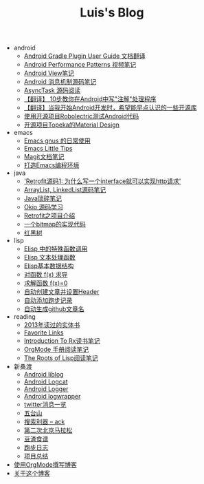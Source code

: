 #+TITLE: Luis's Blog

   + android
     + [[file:android/gradle.org][Android Gradle Plugin User Guide 文档翻译]]
     + [[file:android/performace-patterns.org][Android Performance Patterns 视频笔记]]
     + [[file:android/view.org][Android View笔记]]
     + [[file:android/message.org][Android 消息机制源码笔记]]
     + [[file:android/async-task.org][AsyncTask 源码阅读]]
     + [[file:android/android-annotation.org][【翻译】 10步教你在Android中写"注解"处理程序]]
     + [[file:android/open-libraries.org][【翻译】当我开始Android开发时，希望能早点认识的一些开源库]]
     + [[file:android/robolectric.org][使用开源项目Robolectric测试Android代码]]
     + [[file:android/topeka.org][开源项目Topeka的Material Design]]
   + emacs
     + [[file:emacs/read-gmail.org][Emacs gnus 的日常使用]]
     + [[file:emacs/tips.org][Emacs Little Tips]]
     + [[file:emacs/magit.org][Magit文档笔记]]
     + [[file:emacs/emacs-ide.org][打造Emacs编程环境]]
   + java
     + [[file:java/retrofit-source-code.org]['Retrofit源码1: 为什么写一个interface就可以实现http请求']]
     + [[file:java/arraylist-linkedlist-note.org][ArrayList, LinkedList源码笔记]]
     + [[file:java/java-tips.org][Java琐碎笔记]]
     + [[file:java/okio.org][Okio 源码学习]]
     + [[file:java/retrofit.org][Retrofit之项目介绍]]
     + [[file:java/bitmap-implementation.org][一个bitmap的实现代码]]
     + [[file:java/rbtree.org][红黑树]]
   + lisp
     + [[file:lisp/func-call.org][Elisp 中的特殊函数调用]]
     + [[file:lisp/elisp-text-apis.org][Elisp 文本处理函数]]
     + [[file:lisp/emacs-data-structure.org][Elisp基本数据结构]]
     + [[file:lisp/fx-devirative.org][对函数 f(x) 求导]]
     + [[file:lisp/resolve-fx.org][求解函数 f(x)=0]]
     + [[file:lisp/create-post-and-input-header.org][自动创建文章并设置Header]]
     + [[file:lisp/add-running-record.org][自动添加跑步记录]]
     + [[file:lisp/auto-github-post.org][自动生成github文章名]]
   + reading
     + [[file:reading/2013-books.org][2013年读过的实体书]]
     + [[file:reading/bookmarks.org][Favorite Links]]
     + [[file:reading/intro-to-Rx.org][Introduction To Rx读书笔记]]
     + [[file:reading/orgmode-manual.org][OrgMode 手册阅读笔记]]
     + [[file:reading/paul-graham-lisp-notes.org][The Roots of Lisp阅读笔记]]
   + 新桑渡
     + [[file:新桑渡/liblog.org][Android liblog]]
     + [[file:新桑渡/logcat.org][Android Logcat]]
     + [[file:新桑渡/logger.org][Android Logger]]
     + [[file:新桑渡/logwrapper.org][Android logwrapper]]
     + [[file:新桑渡/twitter.org][twitter消息一览]]
     + [[file:新桑渡/wutaishan.org][五台山]]
     + [[file:新桑渡/ack.org][搜索利器 -- ack]]
     + [[file:新桑渡/second-marathon.org][第二次北京马拉松]]
     + [[file:新桑渡/food.org][豆渣食谱]]
     + [[file:新桑渡/running.org][跑步日志]]
     + [[file:新桑渡/What-do-I-learn-from-the-project.org][项目总结]]
   + [[file:Use-Emacs-Org-Mode-Write-Github-Post.org][使用OrgMode撰写博客]]
   + [[file:about.org][关于这个博客]]
